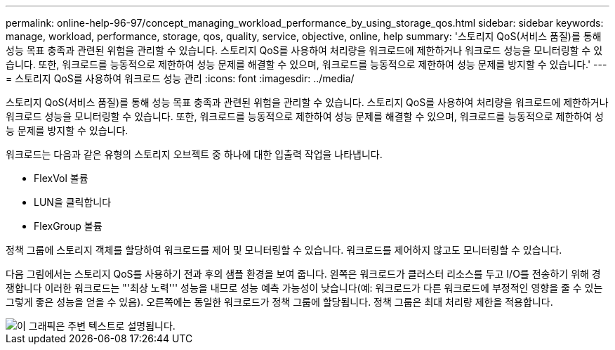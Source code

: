 ---
permalink: online-help-96-97/concept_managing_workload_performance_by_using_storage_qos.html 
sidebar: sidebar 
keywords: manage, workload, performance, storage, qos, quality, service, objective, online, help 
summary: '스토리지 QoS(서비스 품질)를 통해 성능 목표 충족과 관련된 위험을 관리할 수 있습니다. 스토리지 QoS를 사용하여 처리량을 워크로드에 제한하거나 워크로드 성능을 모니터링할 수 있습니다. 또한, 워크로드를 능동적으로 제한하여 성능 문제를 해결할 수 있으며, 워크로드를 능동적으로 제한하여 성능 문제를 방지할 수 있습니다.' 
---
= 스토리지 QoS를 사용하여 워크로드 성능 관리
:icons: font
:imagesdir: ../media/


[role="lead"]
스토리지 QoS(서비스 품질)를 통해 성능 목표 충족과 관련된 위험을 관리할 수 있습니다. 스토리지 QoS를 사용하여 처리량을 워크로드에 제한하거나 워크로드 성능을 모니터링할 수 있습니다. 또한, 워크로드를 능동적으로 제한하여 성능 문제를 해결할 수 있으며, 워크로드를 능동적으로 제한하여 성능 문제를 방지할 수 있습니다.

워크로드는 다음과 같은 유형의 스토리지 오브젝트 중 하나에 대한 입출력 작업을 나타냅니다.

* FlexVol 볼륨
* LUN을 클릭합니다
* FlexGroup 볼륨


정책 그룹에 스토리지 객체를 할당하여 워크로드를 제어 및 모니터링할 수 있습니다. 워크로드를 제어하지 않고도 모니터링할 수 있습니다.

다음 그림에서는 스토리지 QoS를 사용하기 전과 후의 샘플 환경을 보여 줍니다. 왼쪽은 워크로드가 클러스터 리소스를 두고 I/O를 전송하기 위해 경쟁합니다 이러한 워크로드는 "'최상 노력''' 성능을 내므로 성능 예측 가능성이 낮습니다(예: 워크로드가 다른 워크로드에 부정적인 영향을 줄 수 있는 그렇게 좋은 성능을 얻을 수 있음). 오른쪽에는 동일한 워크로드가 정책 그룹에 할당됩니다. 정책 그룹은 최대 처리량 제한을 적용합니다.

image::../media/qos_comparison.gif[이 그래픽은 주변 텍스트로 설명됩니다.]
